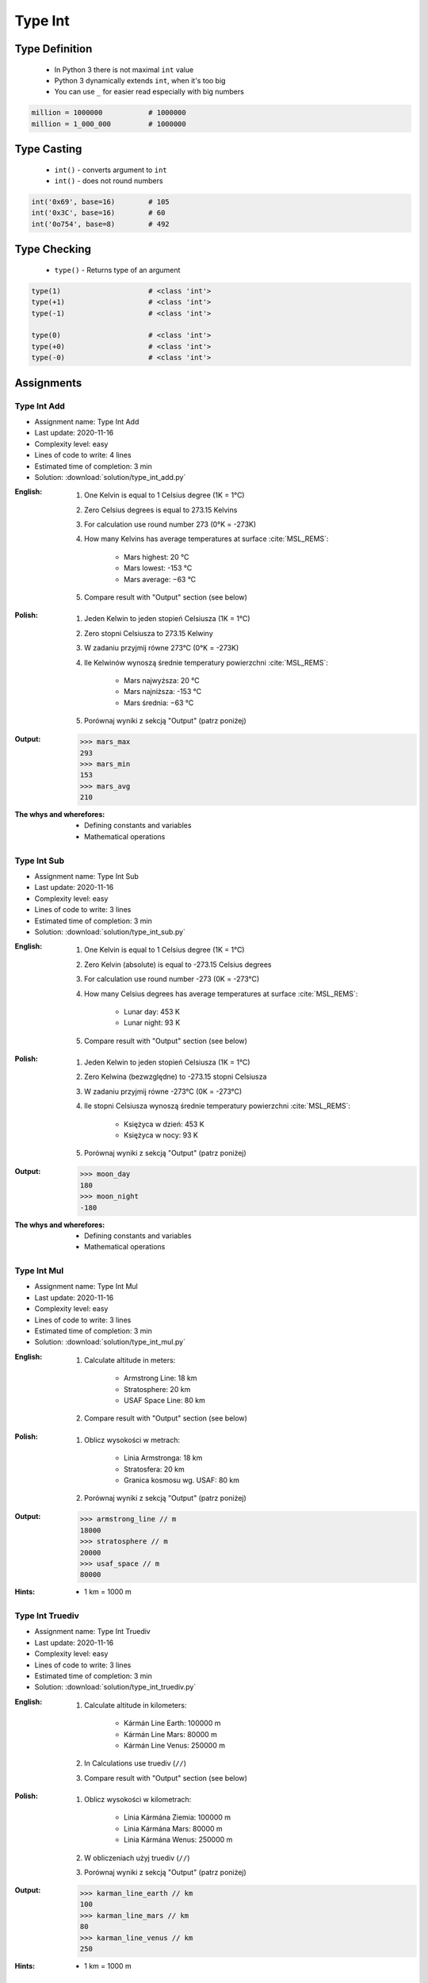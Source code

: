 .. _Type Int:

********
Type Int
********


Type Definition
===============
.. highlights::
    * In Python 3 there is not maximal ``int`` value
    * Python 3 dynamically extends ``int``, when it's too big
    * You can use ``_`` for easier read especially with big numbers

.. code-block:: python
    :caption: ``int`` Type Definition

    data = 1337                 # 1337
    data = -1337                # -1337

.. code-block:: python

    million = 1000000           # 1000000
    million = 1_000_000         # 1000000


Type Casting
============
.. highlights::
    * ``int()`` - converts argument to ``int``
    * ``int()`` - does not round numbers

.. code-block:: python
    :caption: ``int()`` converts argument to ``int``

    int(1)                      # 1
    int(+1)                     # 1
    int(-1)                     # -1

    int(1.337)                  # 1
    int(+1.1337)                # 1
    int(-1.337)                 # -1

    int('1')                    # 1
    int('+1')                   # 1
    int('-1')                   # -1
    int('1_000_000')            # 1000000

    int('1.337')                # ValueError: invalid literal for int() with base 10: '13.37'
    int('+1.337')               # ValueError: invalid literal for int() with base 10: '+13.37'
    int('-1.337')               # ValueError: invalid literal for int() with base 10: '-13.37'

    int('1,337')                # ValueError: invalid literal for int() with base 10: '13,37'
    int('+1,337')               # ValueError: invalid literal for int() with base 10: '+13,37'
    int('-1,337')               # ValueError: invalid literal for int() with base 10: '-13,37'

.. code-block:: python

    int('0x69', base=16)        # 105
    int('0x3C', base=16)        # 60
    int('0o754', base=8)        # 492


Type Checking
=============
.. highlights::
    * ``type()`` - Returns type of an argument

.. code-block:: python

    type(1)                     # <class 'int'>
    type(+1)                    # <class 'int'>
    type(-1)                    # <class 'int'>

    type(0)                     # <class 'int'>
    type(+0)                    # <class 'int'>
    type(-0)                    # <class 'int'>


Assignments
===========

Type Int Add
------------
* Assignment name: Type Int Add
* Last update: 2020-11-16
* Complexity level: easy
* Lines of code to write: 4 lines
* Estimated time of completion: 3 min
* Solution: :download:`solution/type_int_add.py`

:English:
    #. One Kelvin is equal to 1 Celsius degree (1K = 1°C)
    #. Zero Celsius degrees is equal to 273.15 Kelvins
    #. For calculation use round number 273 (0°K = -273K)
    #. How many Kelvins has average temperatures at surface :cite:`MSL_REMS`:

        * Mars highest: 20 °C
        * Mars lowest: -153 °C
        * Mars average: −63 °C

    #. Compare result with "Output" section (see below)

:Polish:
    #. Jeden Kelwin to jeden stopień Celsiusza (1K = 1°C)
    #. Zero stopni Celsiusza to 273.15 Kelwiny
    #. W zadaniu przyjmij równe 273°C (0°K = -273K)
    #. Ile Kelwinów wynoszą średnie temperatury powierzchni :cite:`MSL_REMS`:

        * Mars najwyższa: 20 °C
        * Mars najniższa: -153 °C
        * Mars średnia: −63 °C

    #. Porównaj wyniki z sekcją "Output" (patrz poniżej)

:Output:
    .. code-block:: text

        >>> mars_max
        293
        >>> mars_min
        153
        >>> mars_avg
        210

:The whys and wherefores:
    * Defining constants and variables
    * Mathematical operations

Type Int Sub
------------
* Assignment name: Type Int Sub
* Last update: 2020-11-16
* Complexity level: easy
* Lines of code to write: 3 lines
* Estimated time of completion: 3 min
* Solution: :download:`solution/type_int_sub.py`

:English:
    #. One Kelvin is equal to 1 Celsius degree (1K = 1°C)
    #. Zero Kelvin (absolute) is equal to -273.15 Celsius degrees
    #. For calculation use round number -273 (0K = -273°C)
    #. How many Celsius degrees has average temperatures at surface :cite:`MSL_REMS`:

        * Lunar day: 453 K
        * Lunar night: 93 K

    #. Compare result with "Output" section (see below)

:Polish:
    #. Jeden Kelwin to jeden stopień Celsiusza (1K = 1°C)
    #. Zero Kelwina (bezwzględne) to -273.15 stopni Celsiusza
    #. W zadaniu przyjmij równe -273°C (0K = -273°C)
    #. Ile stopni Celsiusza wynoszą średnie temperatury powierzchni :cite:`MSL_REMS`:

        * Księżyca w dzień: 453 K
        * Księżyca w nocy: 93 K

    #. Porównaj wyniki z sekcją "Output" (patrz poniżej)

:Output:
    .. code-block:: text

        >>> moon_day
        180
        >>> moon_night
        -180

:The whys and wherefores:
    * Defining constants and variables
    * Mathematical operations

Type Int Mul
------------
* Assignment name: Type Int Mul
* Last update: 2020-11-16
* Complexity level: easy
* Lines of code to write: 3 lines
* Estimated time of completion: 3 min
* Solution: :download:`solution/type_int_mul.py`

:English:
    #. Calculate altitude in meters:

        * Armstrong Line: 18 km
        * Stratosphere: 20 km
        * USAF Space Line: 80 km

    #. Compare result with "Output" section (see below)

:Polish:
    #. Oblicz wysokości w metrach:

        * Linia Armstronga: 18 km
        * Stratosfera: 20 km
        * Granica kosmosu wg. USAF: 80 km

    #. Porównaj wyniki z sekcją "Output" (patrz poniżej)

:Output:
    .. code-block:: text

        >>> armstrong_line // m
        18000
        >>> stratosphere // m
        20000
        >>> usaf_space // m
        80000

:Hints:
    * 1 km = 1000 m

Type Int Truediv
----------------
* Assignment name: Type Int Truediv
* Last update: 2020-11-16
* Complexity level: easy
* Lines of code to write: 3 lines
* Estimated time of completion: 3 min
* Solution: :download:`solution/type_int_truediv.py`

:English:
    #. Calculate altitude in kilometers:

        * Kármán Line Earth: 100000 m
        * Kármán Line Mars: 80000 m
        * Kármán Line Venus: 250000 m

    #. In Calculations use truediv (``//``)
    #. Compare result with "Output" section (see below)

:Polish:
    #. Oblicz wysokości w kilometrach:

        * Linia Kármána Ziemia: 100000 m
        * Linia Kármána Mars: 80000 m
        * Linia Kármána Wenus: 250000 m

    #. W obliczeniach użyj truediv (``//``)
    #. Porównaj wyniki z sekcją "Output" (patrz poniżej)

:Output:
    .. code-block:: text

        >>> karman_line_earth // km
        100
        >>> karman_line_mars // km
        80
        >>> karman_line_venus // km
        250

:Hints:
    * 1 km = 1000 m

Type Int Time
-------------
* Assignment name: Type Int Time
* Last update: 2020-11-16
* Complexity level: easy
* Lines of code to write: 12 lines
* Estimated time of completion: 8 min
* Solution: :download:`solution/type_int_time.py`

:English:
    #. Calculate how many seconds is one day
    #. Calculate how many minutes is one day
    #. Calculate how many seconds is work day (8 hours)
    #. Calculate how many minutes is work week (5 work days)
    #. Calculate how many hours is work month (22 work days)
    #. In Calculations use truediv (``//``)

:Polish:
    #. Oblicz ile sekund to jedna doba
    #. Oblicz ile minut to je jedna doba
    #. Oblicz ile sekund to dzień pracy (8 godzin)
    #. Oblicz ile minut to tydzień pracy (5 dni pracy)
    #. Oblicz ile godzin to miesiąc pracy (22 dni pracy)
    #. W obliczeniach użyj truediv (``//``)

:Output:
    .. code-block:: text

        >>> DAY // SECOND
        86400
        >>> DAY // MINUTE
        1440
        >>> workday // SECOND
        28800
        >>> workweek // MINUTE
        2400
        >>> workmonth // HOUR
        176

:The whys and wherefores:
    * Defining constants and variables
    * Naming convention
    * Mathematical operations

:Hints:
    * 1 h = 60 min
    * 1 min = 60 s

Type Int Bits
-------------
* Assignment name: Type Int Bits
* Last update: 2020-11-16
* Complexity level: medium
* Lines of code to write: 4 lines
* Estimated time of completion: 3 min
* Solution: :download:`solution/type_int_bits.py`

:English:
    #. File size is 1 megabit
    #. Calculate size in bits
    #. Calculate size in kilobits
    #. Compare result with "Output" section (see below)

:Polish:
    #. Wielkość pliku to 1 megabit
    #. Oblicz wielkość w bitach
    #. Oblicz wielkość w kilobitach
    #. Porównaj wyniki z sekcją "Output" (patrz poniżej)

:Output:
    .. code-block:: text

        >>> size // b
        1048576
        >>> size // kb
        1024

:The whys and wherefores:
    * Defining constants and variables
    * Naming convention
    * Mathematical operations

:Hints:
    * 1 Kb = 1024 b
    * 1 Mb = 1024 Kb

Type Int Bytes
--------------
* Assignment name: Type Int Bytes
* Last update: 2020-11-16
* Complexity level: easy
* Lines of code to write: 7 lines
* Estimated time of completion: 3 min
* Solution: :download:`solution/type_int_bytes.py`

:English:
    #. File size is 100 megabytes
    #. Calculate size in megabits
    #. Compare result with "Output" section (see below)

:Polish:
    #. Wielkość pliku to 100 megabajtów
    #. Oblicz wielkość w megabitach
    #. Porównaj wyniki z sekcją "Output" (patrz poniżej)

:Output:
    .. code-block:: text

        >>> size // MB
        100
        >>> size // Mb
        800

:The whys and wherefores:
    * Defining constants and variables
    * Naming convention
    * Mathematical operations

:Hints:
    * 1 Kb = 1024 b
    * 1 Mb = 1024 Kb
    * 1 B = 8 b
    * 1 KB = 1024 B
    * 1 MB = 1024 KB

Type Int Bandwidth
------------------
* Assignment name: Type Int Bandwidth
* Last update: 2020-11-16
* Complexity level: easy
* Lines of code to write: 10 lines
* Estimated time of completion: 3 min
* Solution: :download:`solution/type_int_bandwidth.py`

:English:
    #. Having internet connection with speed 100 Mb/s
    #. How long will take to download 100 MB?
    #. In Calculations use truediv (``//``)
    #. Compare result with "Output" section (see below)

:Polish:
    #. Mając łącze internetowe 100 Mb/s
    #. Ile zajmie ściągnięcie pliku 100 MB?
    #. W obliczeniach użyj truediv (``//``)
    #. Porównaj wyniki z sekcją "Output" (patrz poniżej)

:Output:
    .. code-block:: text

        >>> int(duration // SECOND)
        8

:The whys and wherefores:
    * Defining constants and variables
    * Naming convention
    * Mathematical operations

:Hints:
    * 1 Kb = 1024 b
    * 1 Mb = 1024 Kb
    * 1 B = 8 b
    * 1 KB = 1024 B
    * 1 MB = 1024 KB
